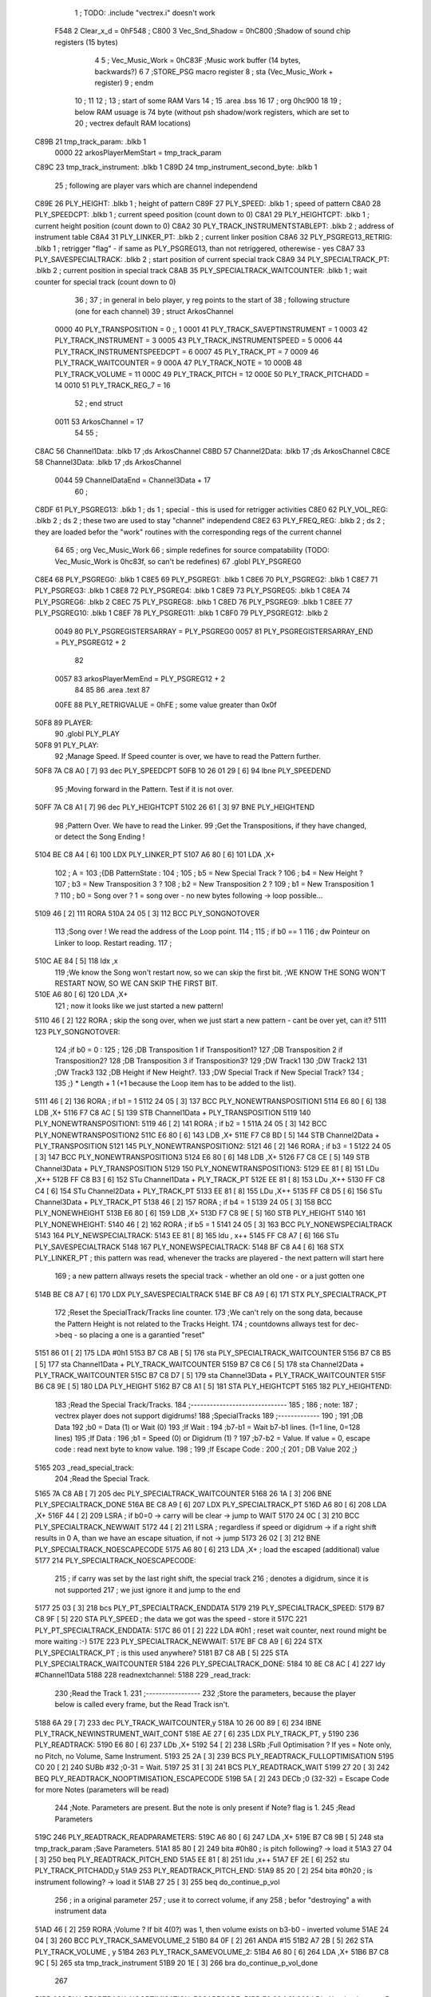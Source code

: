                               1 ; TODO: .include "vectrex.i" doesn't work
                     F548     2 Clear_x_d       =     0hF548   ;
                     C800     3 Vec_Snd_Shadow  =     0hC800   ;Shadow of sound chip registers (15 bytes)
                              4 
                              5 ; Vec_Music_Work      =      0hC83F                        ;Music work buffer (14 bytes, backwards?) 
                              6 
                              7 ;STORE_PSG           macro    register 
                              8 ;                    sta      (Vec_Music_Work + register) 
                              9 ;                    endm     
                             10 ;
                             11 
                             12 ; 
                             13 ; start of some RAM Vars
                             14 ;
                             15 	.area .bss
                             16 
                             17 ;                    org      0hc900 
                             18 
                             19 ; below RAM usuage is 74 byte (without psh shadow/work registers, which are set to
                             20 ; vectrex default RAM locations)
   C89B                      21 tmp_track_param: .blkb   1
                     0000    22 arkosPlayerMemStart  = tmp_track_param
   C89C                      23 tmp_track_instrument: .blkb   1
   C89D                      24 tmp_instrument_second_byte: .blkb   1
                             25 ; following are player vars which are channel independend
   C89E                      26 PLY_HEIGHT: .blkb   1                            ; height of pattern 
   C89F                      27 PLY_SPEED: .blkb   1                            ; speed of pattern 
   C8A0                      28 PLY_SPEEDCPT: .blkb   1                            ; current speed position (count down to 0) 
   C8A1                      29 PLY_HEIGHTCPT: .blkb   1                            ; current height position (count down to 0) 
   C8A2                      30 PLY_TRACK_INSTRUMENTSTABLEPT: .blkb   2                       ; address of instrument table 
   C8A4                      31 PLY_LINKER_PT: .blkb   2                            ; current linker position 
   C8A6                      32 PLY_PSGREG13_RETRIG: .blkb   1                            ; retrigger "flag" - if same as PLY_PSGREG13, than not retriggered, otherewise - yes 
   C8A7                      33 PLY_SAVESPECIALTRACK: .blkb   2                            ; start position of current special track 
   C8A9                      34 PLY_SPECIALTRACK_PT: .blkb   2                            ; current position in special track 
   C8AB                      35 PLY_SPECIALTRACK_WAITCOUNTER: .blkb   1                       ; wait counter for special track (count down to 0) 
                             36 ;
                             37 ; in general in belo player, y reg points to the start of
                             38 ; following structure (one for each channel)
                             39 ;                    struct   ArkosChannel 
                     0000    40                     PLY_TRANSPOSITION = 0 ;, 1 
                     0001    41                     PLY_TRACK_SAVEPTINSTRUMENT = 1
                     0003    42                     PLY_TRACK_INSTRUMENT = 3
                     0005    43                     PLY_TRACK_INSTRUMENTSPEED = 5
                     0006    44                     PLY_TRACK_INSTRUMENTSPEEDCPT = 6
                     0007    45                     PLY_TRACK_PT = 7
                     0009    46                     PLY_TRACK_WAITCOUNTER = 9
                     000A    47 					PLY_TRACK_NOTE = 10
                     000B    48                     PLY_TRACK_VOLUME = 11
                     000C    49                     PLY_TRACK_PITCH = 12
                     000E    50                     PLY_TRACK_PITCHADD = 14
                     0010    51                     PLY_TRACK_REG_7 = 16
                             52 ;                    end struct 
                     0011    53 ArkosChannel = 17
                             54 
                             55 ;
   C8AC                      56 Channel1Data:        .blkb   17 ;ds       ArkosChannel 
   C8BD                      57 Channel2Data:        .blkb   17 ;ds       ArkosChannel 
   C8CE                      58 Channel3Data:        .blkb   17 ;ds       ArkosChannel 
                     0044    59 ChannelDataEnd      = Channel3Data + 17
                             60 ;
   C8DF                      61 PLY_PSGREG13:        .blkb   1 ; ds       1                            ; special - this is used for retrigger activities 
   C8E0                      62 PLY_VOL_REG:         .blkb   2 ; ds       2                            ; these two are used to stay "channel" independend 
   C8E2                      63 PLY_FREQ_REG:        .blkb   2 ; ds       2                            ; they are loaded befor the "work" routines with the corresponding regs of the current channel 
                             64 
                             65 ;	org      Vec_Music_Work 
                             66 ; simple redefines for source compatability (TODO: Vec_Music_Work is 0hc83f, so can't be redefines)
                             67 	.globl PLY_PSGREG0
   C8E4                      68 PLY_PSGREG0:         .blkb   1
   C8E5                      69 PLY_PSGREG1:         .blkb   1
   C8E6                      70 PLY_PSGREG2:         .blkb   1
   C8E7                      71 PLY_PSGREG3:         .blkb   1
   C8E8                      72 PLY_PSGREG4:         .blkb   1
   C8E9                      73 PLY_PSGREG5:         .blkb   1
   C8EA                      74 PLY_PSGREG6:         .blkb   2
   C8EC                      75 PLY_PSGREG8:         .blkb   1
   C8ED                      76 PLY_PSGREG9:         .blkb   1
   C8EE                      77 PLY_PSGREG10:        .blkb   1
   C8EF                      78 PLY_PSGREG11:        .blkb   1
   C8F0                      79 PLY_PSGREG12:        .blkb   2
                     0049    80 PLY_PSGREGISTERSARRAY = PLY_PSGREG0
                     0057    81 PLY_PSGREGISTERSARRAY_END = PLY_PSGREG12 + 2
                             82 
                     0057    83 arkosPlayerMemEnd = PLY_PSGREG12 + 2
                             84 
                             85 
                             86 	.area .text
                             87 
                     00FE    88 PLY_RETRIGVALUE     = 0hFE                         ; some value greater than 0x0f 
   50F8                      89 PLAYER: 
                             90 	.globl PLY_PLAY
   50F8                      91 PLY_PLAY: 
                             92 ;Manage Speed. If Speed counter is over, we have to read the Pattern further.
   50F8 7A C8 A0      [ 7]   93                     dec      PLY_SPEEDCPT 
   50FB 10 26 01 29   [ 6]   94                     lbne     PLY_SPEEDEND 
                             95 ;Moving forward in the Pattern. Test if it is not over.
   50FF 7A C8 A1      [ 7]   96                     dec      PLY_HEIGHTCPT 
   5102 26 61         [ 3]   97                     BNE      PLY_HEIGHTEND 
                             98 ;Pattern Over. We have to read the Linker.
                             99 ;Get the Transpositions, if they have changed, or detect the Song Ending !
   5104 BE C8 A4      [ 6]  100                     LDX      PLY_LINKER_PT 
   5107 A6 80         [ 6]  101                     LDA      ,X+ 
                            102 ; A = 
                            103 ;{DB PatternState :
                            104 ;
                            105 ;	b5 = New Special Track ?
                            106 ;	b4 = New Height ?
                            107 ;	b3 = New Transposition 3 ?
                            108 ;	b2 = New Transposition 2 ?
                            109 ;	b1 = New Transposition 1 ?
                            110 ;	b0 = Song over ? 1 = song over - no new bytes following -> loop possible...
   5109 46            [ 2]  111                     RORA     
   510A 24 05         [ 3]  112                     BCC      PLY_SONGNOTOVER 
                            113 ;Song over ! We read the address of the Loop point.
                            114 ;
                            115 ; if b0 == 1
                            116 ; dw Pointeur on Linker to loop. Restart reading.
                            117 ;
   510C AE 84         [ 5]  118                     ldx      ,x 
                            119 ;We know the Song won't restart now, so we can skip the first bit.                                                                                      ;WE KNOW THE SONG WON'T RESTART NOW, SO WE CAN SKIP THE FIRST BIT.
   510E A6 80         [ 6]  120                     LDA      ,X+ 
                            121 ; now it looks like we just started a new pattern!
   5110 46            [ 2]  122                     RORA                                  ; skip the song over, when we just start a new pattern - cant be over yet, can it? 
   5111                     123 PLY_SONGNOTOVER: 
                            124 ;if b0 = 0 :
                            125 ;
                            126 ;DB Transposition 1 if Transposition1?
                            127 ;DB Transposition 2 if Transposition2?
                            128 ;DB Transposition 3 if Transposition3?
                            129 ;DW Track1
                            130 ;DW Track2
                            131 ;DW Track3
                            132 ;DB Height if New Height?.
                            133 ;DW Special Track if New Special Track?
                            134 ;
                            135 ;} * Length + 1		(+1 because the Loop item has to be added to the list).
   5111 46            [ 2]  136                     RORA                                  ; if b1 = 1 
   5112 24 05         [ 3]  137                     BCC      PLY_NONEWTRANSPOSITION1 
   5114 E6 80         [ 6]  138                     LDB      ,X+ 
   5116 F7 C8 AC      [ 5]  139                     STB      Channel1Data + PLY_TRANSPOSITION 
   5119                     140 PLY_NONEWTRANSPOSITION1: 
   5119 46            [ 2]  141                     RORA                                  ; if b2 = 1 
   511A 24 05         [ 3]  142                     BCC      PLY_NONEWTRANSPOSITION2 
   511C E6 80         [ 6]  143                     LDB      ,X+ 
   511E F7 C8 BD      [ 5]  144                     STB      Channel2Data + PLY_TRANSPOSITION 
   5121                     145 PLY_NONEWTRANSPOSITION2: 
   5121 46            [ 2]  146                     RORA                                  ; if b3 = 1 
   5122 24 05         [ 3]  147                     BCC      PLY_NONEWTRANSPOSITION3 
   5124 E6 80         [ 6]  148                     LDB      ,X+ 
   5126 F7 C8 CE      [ 5]  149                     STB      Channel3Data + PLY_TRANSPOSITION 
   5129                     150 PLY_NONEWTRANSPOSITION3: 
   5129 EE 81         [ 8]  151                     LDu      ,X++ 
   512B FF C8 B3      [ 6]  152                     STu      Channel1Data + PLY_TRACK_PT 
   512E EE 81         [ 8]  153                     LDu      ,X++ 
   5130 FF C8 C4      [ 6]  154                     STu      Channel2Data + PLY_TRACK_PT 
   5133 EE 81         [ 8]  155                     LDu      ,X++ 
   5135 FF C8 D5      [ 6]  156                     STu      Channel3Data + PLY_TRACK_PT 
   5138 46            [ 2]  157                     RORA                                  ; if b4 = 1 
   5139 24 05         [ 3]  158                     BCC      PLY_NONEWHEIGHT 
   513B E6 80         [ 6]  159                     LDB      ,X+ 
   513D F7 C8 9E      [ 5]  160                     STB      PLY_HEIGHT 
   5140                     161 PLY_NONEWHEIGHT: 
   5140 46            [ 2]  162                     RORA                                  ; if b5 = 1 
   5141 24 05         [ 3]  163                     BCC      PLY_NONEWSPECIALTRACK 
   5143                     164 PLY_NEWSPECIALTRACK: 
   5143 EE 81         [ 8]  165                     ldu      , x++ 
   5145 FF C8 A7      [ 6]  166                     STu      PLY_SAVESPECIALTRACK 
   5148                     167 PLY_NONEWSPECIALTRACK: 
   5148 BF C8 A4      [ 6]  168                     STX      PLY_LINKER_PT                ; this pattern was read, whenever the tracks are playered - the next pattern will start here 
                            169 ; a new pattern allways resets the special track - whether an old one - or a just gotten one
   514B BE C8 A7      [ 6]  170                     LDX      PLY_SAVESPECIALTRACK 
   514E BF C8 A9      [ 6]  171                     STX      PLY_SPECIALTRACK_PT 
                            172 ;Reset the SpecialTrack/Tracks line counter.
                            173 ;We can't rely on the song data, because the Pattern Height is not related to the Tracks Height.
                            174 ; countdowns allways test for dec->beq - so placing a one is a garantied "reset"
   5151 86 01         [ 2]  175                     LDA      #0h1 
   5153 B7 C8 AB      [ 5]  176                     sta      PLY_SPECIALTRACK_WAITCOUNTER 
   5156 B7 C8 B5      [ 5]  177                     sta      Channel1Data + PLY_TRACK_WAITCOUNTER 
   5159 B7 C8 C6      [ 5]  178                     sta      Channel2Data + PLY_TRACK_WAITCOUNTER 
   515C B7 C8 D7      [ 5]  179                     sta      Channel3Data + PLY_TRACK_WAITCOUNTER 
   515F B6 C8 9E      [ 5]  180                     LDA      PLY_HEIGHT 
   5162 B7 C8 A1      [ 5]  181                     STA      PLY_HEIGHTCPT 
   5165                     182 PLY_HEIGHTEND: 
                            183 ;Read the Special Track/Tracks.
                            184 ;------------------------------
                            185 ;
                            186 ; note:
                            187 ; vectrex player does not support digidrums!
                            188 ;SpecialTracks
                            189 ;-------------
                            190 ;
                            191 ;DB Data
                            192 ;b0 = Data (1) or Wait (0)
                            193 ;If Wait :
                            194 ;b7-b1 = Wait b7-b1 lines. (1=1 line, 0=128 lines)
                            195 ;If Data :
                            196 ;b1 = Speed (0) or Digidrum (1) ?
                            197 ;b7-b2 = Value. If value = 0, escape code : read next byte to know value.
                            198 ;
                            199 ;If Escape Code :
                            200 ;{
                            201 ; DB Value
                            202 ;}
   5165                     203 _read_special_track: 
                            204 ;Read the Special Track.
   5165 7A C8 AB      [ 7]  205                     dec      PLY_SPECIALTRACK_WAITCOUNTER 
   5168 26 1A         [ 3]  206                     BNE      PLY_SPECIALTRACK_DONE 
   516A BE C8 A9      [ 6]  207                     LDX      PLY_SPECIALTRACK_PT 
   516D A6 80         [ 6]  208                     LDA      ,X+ 
   516F 44            [ 2]  209                     LSRA                                  ; if b0=0 -> carry will be clear -> jump to WAIT 
   5170 24 0C         [ 3]  210                     BCC      PLY_SPECIALTRACK_NEWWAIT 
   5172 44            [ 2]  211                     LSRA                                  ; regardless if speed or digidrum -> if a right shift results in 0 A, than we have an escape situation, if not -> jump 
   5173 26 02         [ 3]  212                     BNE      PLY_SPECIALTRACK_NOESCAPECODE 
   5175 A6 80         [ 6]  213                     LDA      ,X+                          ; load the escaped (additional) value 
   5177                     214 PLY_SPECIALTRACK_NOESCAPECODE: 
                            215 ; if carry was set by the last right shift, the special track
                            216 ; denotes a digidrum, since it is not supported
                            217 ; we just ignore it and jump to the end
   5177 25 03         [ 3]  218                     bcs      PLY_PT_SPECIALTRACK_ENDDATA 
   5179                     219 PLY_SPECIALTRACK_SPEED: 
   5179 B7 C8 9F      [ 5]  220                     STA      PLY_SPEED                    ; the data we got was the speed - store it 
   517C                     221 PLY_PT_SPECIALTRACK_ENDDATA: 
   517C 86 01         [ 2]  222                     LDA      #0h1                          ; reset wait counter, next round might be more waiting :-) 
   517E                     223 PLY_SPECIALTRACK_NEWWAIT: 
   517E BF C8 A9      [ 6]  224                     STX      PLY_SPECIALTRACK_PT          ; is this used anywhere? 
   5181 B7 C8 AB      [ 5]  225                     STA      PLY_SPECIALTRACK_WAITCOUNTER 
   5184                     226 PLY_SPECIALTRACK_DONE: 
   5184 10 8E C8 AC   [ 4]  227                     ldy      #Channel1Data 
   5188                     228 readnextchannel: 
   5188                     229 _read_track: 
                            230 ;Read the Track 1.
                            231 ;-----------------
                            232 ;Store the parameters, because the player below is called every frame, but the Read Track isn't.
   5188 6A 29         [ 7]  233                     dec      PLY_TRACK_WAITCOUNTER,y 
   518A 10 26 00 89   [ 6]  234                     lBNE     PLY_TRACK_NEWINSTRUMENT_WAIT_CONT 
   518E AE 27         [ 6]  235                     LDX      PLY_TRACK_PT, y 
   5190                     236 PLY_READTRACK: 
   5190 E6 80         [ 6]  237                     LDb      ,X+ 
   5192 54            [ 2]  238                     LSRb                                  ;Full Optimisation ? If yes = Note only, no Pitch, no Volume, Same Instrument. 
   5193 25 2A         [ 3]  239                     BCS      PLY_READTRACK_FULLOPTIMISATION 
   5195 C0 20         [ 2]  240                     SUBb     #32                          ;0-31 = Wait. 
   5197 25 31         [ 3]  241                     BCS      PLY_READTRACK_WAIT 
   5199 27 20         [ 3]  242                     BEQ      PLY_READTRACK_NOOPTIMISATION_ESCAPECODE 
   519B 5A            [ 2]  243                     DECb                                  ;0 (32-32) = Escape Code for more Notes (parameters will be read) 
                            244 ;Note. Parameters are present. But the note is only present if Note? flag is 1.
                            245 ;Read Parameters
   519C                     246 PLY_READTRACK_READPARAMETERS: 
   519C A6 80         [ 6]  247                     LDA      ,X+ 
   519E B7 C8 9B      [ 5]  248                     sta      tmp_track_param              ;Save Parameters. 
   51A1 85 80         [ 2]  249                     bita     #0h80                         ; is pitch following? -> load it 
   51A3 27 04         [ 3]  250                     beq      PLY_READTRACK_PITCH_END 
   51A5 EE 81         [ 8]  251                     ldu      ,x++ 
   51A7 EF 2E         [ 6]  252                     stu      PLY_TRACK_PITCHADD,y 
   51A9                     253 PLY_READTRACK_PITCH_END: 
   51A9 85 20         [ 2]  254                     bita     #0h20                         ; is instrument following? -> load it 
   51AB 27 25         [ 3]  255                     beq      do_continue_p_vol 
                            256 ; in a original parameter
                            257 ; use it to correct volume, if any
                            258 ; befor "destroying" a with instrument data
   51AD 46            [ 2]  259                     RORA                                  ;Volume ? If bit 4(0?) was 1, then volume exists on b3-b0 - inverted volume 
   51AE 24 04         [ 3]  260                     BCC      PLY_TRACK_SAMEVOLUME_2 
   51B0 84 0F         [ 2]  261                     ANDA     #15
   51B2 A7 2B         [ 5]  262                     STA      PLY_TRACK_VOLUME , y 
   51B4                     263 PLY_TRACK_SAMEVOLUME_2: 
   51B4 A6 80         [ 6]  264                     LDA      ,X+ 
   51B6 B7 C8 9C      [ 5]  265                     sta      tmp_track_instrument 
   51B9 20 1E         [ 3]  266                     bra      do_continue_p_vol_done 
                            267 
   51BB                     268 PLY_READTRACK_NOOPTIMISATION_ESCAPECODE: 
   51BB E6 80         [ 6]  269                     LDb      ,X+                          ; load note to B 
   51BD 20 DD         [ 3]  270                     BRA      PLY_READTRACK_READPARAMETERS 
                            271 
                            272 ;---------  
   51BF                     273 PLY_READTRACK_FULLOPTIMISATION: 
   51BF AF 27         [ 6]  274                     STX      PLY_TRACK_PT, y 
   51C1 4F            [ 2]  275                     clra                                  ; is param now, no need to save - accessed directly in full opt 
   51C2 C0 01         [ 2]  276                     SUBb     #0h1 
   51C4 24 1C         [ 3]  277                     BCC      full_opt_note_given 
   51C6 E6 80         [ 6]  278                     LDb      ,X+ 
                            279 ;cc_out_save_note
                            280                                                           ; no pitch 
                            281                                                           ; no vol 
                            282                                                           ; but certainly note 
   51C8 20 18         [ 3]  283                     bra      full_opt_note_given 
                            284 
                            285 ;---------  
   51CA                     286 PLY_READTRACK_WAIT: 
   51CA CB 20         [ 2]  287                     ADDb     #32 
   51CC 1A 01         [ 3]  288                     ORCC     #1
   51CE AF 27         [ 6]  289                     STX      PLY_TRACK_PT, y 
   51D0 20 43         [ 3]  290                     bra      PLY_TRACK_NEWINSTRUMENT_SETWAIT 
                            291 
   51D2                     292 do_continue_p_vol: 
                            293 ; in b now note - if any
                            294 ; in a original parameter
   51D2 46            [ 2]  295                     RORA                                  ;Volume ? If bit 4(0?) was 1, then volume exists on b3-b0 - inverted volume 
   51D3 24 04         [ 3]  296                     BCC      PLY_TRACK_SAMEVOLUME_1 
   51D5 84 0F         [ 2]  297                     ANDA     #15
   51D7 A7 2B         [ 5]  298                     STA      PLY_TRACK_VOLUME , y 
   51D9                     299 PLY_TRACK_SAMEVOLUME_1: 
   51D9                     300 do_continue_p_vol_done: 
                            301 ; in b current note
                            302 ; in tmp_b_instrument the current instrument number
                            303 ; in tmp_d_param, the parameters of the last read track info
                            304 ;76543210
                            305 ;pnivvvvo
                            306 ;
                            307 ;DB Parameters
                            308 ;p = New Pitch ?
                            309 ;n = Note ?
                            310 ;i = New Instrument ? Only tested if Note? = 1.
                            311 ;v = Inverted Volume if Volume?=1. %0000 if Volume? is off.
                            312 ;o = Volume ?
                            313 ;No Wait command. Can be a Note and/or Effects.
   51D9 B6 C8 9B      [ 5]  314                     lda      tmp_track_param 
   51DC AF 27         [ 6]  315                     STX      PLY_TRACK_PT, y 
   51DE 85 40         [ 2]  316                     bita     #0h40                         ;Note ? If no Note, we don't have to test if a new Instrument is here. 
   51E0 27 31         [ 3]  317                     beq      PLY_TRACK_NONOTEGIVEN 
   51E2                     318 full_opt_note_given: 
   51E2 EB 20         [ 5]  319                     ADDb     PLY_TRANSPOSITION, y         ;Transpose Note according to the Transposition in the Linker. 
   51E4 E7 2A         [ 5]  320                     STb      PLY_TRACK_NOTE, y 
   51E6 8E 00 00      [ 3]  321                     LDX      #0h0                          ;Reset the TrackPitch. 
   51E9 AF 2C         [ 6]  322                     STX      PLY_TRACK_PITCH , y 
   51EB 85 20         [ 2]  323                     bita     #0h20                         ;New Instrument ?; 
   51ED 26 08         [ 3]  324                     bne      PLY_TRACK_NEWINSTRUMENT 
   51EF AE 21         [ 6]  325                     LDX      PLY_TRACK_SAVEPTINSTRUMENT, y ;Same Instrument. We recover its address to restart it. 
   51F1 A6 25         [ 5]  326                     LDA      PLY_TRACK_INSTRUMENTSPEED, y ;Reset the Instrument Speed Counter. Never seemed useful... 
   51F3 A7 26         [ 5]  327                     STA      PLY_TRACK_INSTRUMENTSPEEDCPT , y 
   51F5 20 13         [ 3]  328                     BRA      PLY_TRACK_INSTRUMENTRESETPT 
                            329 
   51F7                     330 PLY_TRACK_NEWINSTRUMENT:                                   ;New  Instrument. We have to get its new address, and Speed. 
   51F7 4F            [ 2]  331                     clra     
   51F8 F6 C8 9C      [ 5]  332                     ldb      tmp_track_instrument 
   51FB 58            [ 2]  333                     LSLB     
   51FC 49            [ 2]  334                     ROLA     
   51FD BE C8 A2      [ 6]  335                     LDX      PLY_TRACK_INSTRUMENTSTABLEPT 
   5200 AE 8B         [ 9]  336                     ldx      d,x 
   5202 A6 80         [ 6]  337                     lda      ,x+ 
   5204 A7 25         [ 5]  338                     STA      PLY_TRACK_INSTRUMENTSPEED , y 
   5206 A7 26         [ 5]  339                     STA      PLY_TRACK_INSTRUMENTSPEEDCPT , y 
   5208 AF 21         [ 6]  340                     STX      PLY_TRACK_SAVEPTINSTRUMENT, y ;When using the Instrument again, no need to give the Speed, it is skipped. ;WHEN USING THE INSTRUMENT AGAIN, NO NEED TO GIVE THE SPEED, IT IS SKIPPED. 
   520A                     341 PLY_TRACK_INSTRUMENTRESETPT: 
   520A A6 80         [ 6]  342                     LDA      ,X+ 
   520C 27 03         [ 3]  343                     BEQ      noIntrumentRetrigger 
   520E B7 C8 A6      [ 5]  344                     STA      PLY_PSGREG13_RETRIG 
   5211                     345 noIntrumentRetrigger: 
   5211 AF 23         [ 6]  346                     STX      PLY_TRACK_INSTRUMENT, y 
   5213                     347 PLY_TRACK_NONOTEGIVEN: 
   5213 C6 01         [ 2]  348                     LDb      #0h1             
   5215                     349 PLY_TRACK_NEWINSTRUMENT_SETWAIT: 
   5215 E7 29         [ 5]  350                     STb      PLY_TRACK_WAITCOUNTER , y   
   5217                     351 PLY_TRACK_NEWINSTRUMENT_WAIT_CONT: 
   5217 31 A8 11      [ 5]  352                     leay     ArkosChannel, y 
   521A 10 8C C8 DF   [ 5]  353                     cmpy     #ChannelDataEnd 
   521E 10 26 FF 66   [ 6]  354                     lbne     readnextchannel 
   5222 B6 C8 9F      [ 5]  355                     LDA      PLY_SPEED 
   5225 B7 C8 A0      [ 5]  356                     STA      PLY_SPEEDCPT 
                            357 
                            358 
                            359 
                            360 
   5228                     361 PLY_SPEEDEND: 
   5228 CC C8 E8      [ 3]  362                     LDD      #PLY_PSGREGISTERSARRAY + 4 
   522B FD C8 E2      [ 6]  363                     std      PLY_FREQ_REG 
   522E CC C8 EE      [ 3]  364                     ldd      #PLY_PSGREGISTERSARRAY + 10 
   5231 FD C8 E0      [ 6]  365                     std      PLY_VOL_REG 
   5234 10 8E C8 CE   [ 4]  366                     LDY      #Channel3Data 
   5238                     367 playnextchannel: 
   5238                     368 _play_sound_track:
                            369 ;Play the Sound on Track 
                            370 ;-------------------------
                            371 ;Plays the sound on each frame, but only save the forwarded Instrument pointer when Instrument Speed is reached.
                            372 ;This is needed because TrackPitch is involved in the Software Frequency/Hardware Frequency calculation, and is calculated every frame.
   5238 EC 2C         [ 6]  373                     LDD      PLY_TRACK_PITCH, y 
   523A E3 2E         [ 7]  374                     ADDD     PLY_TRACK_PITCHADD , y 
   523C ED 2C         [ 6]  375                     STD      PLY_TRACK_PITCH , y 
                            376 ; arithmetic shift right D (halfing and preserving sign)
                            377 ; slow down pitch by quartering the current pitch
                            378 ; (after the add)
   523E 47            [ 2]  379                     ASRA     
   523F 56            [ 2]  380                     RORB     
   5240 47            [ 2]  381                     ASRA     
   5241 56            [ 2]  382                     RORB     
   5242 1F 03         [ 6]  383                     TFR      D,U                          ; U = (PLY_TRACK_PITCH/4) 
   5244 AE 23         [ 6]  384                     LDX      PLY_TRACK_INSTRUMENT, y 
                            385 ;;;;;;;;;;;;;;;;;;;;;;;;;;;;;;;;;;;;;;;;;;;;;;;
                            386 ; PLAY SOUND
                            387 ;;;;;;;;;;;;;;;;;;;;;;;;;;;;;;;;;;;;;;;;;;;;;;;
                            388 ;Plays a sound stream.
                            389 ;X Pointer to Instrument Data
                            390 ;Y Pointer to track data
                            391 ; U current track pitch
                            392 ;RET=
                            393 ;X =New Instrument pointer.
                            394 ; data in track record is set
   5246                     395 PLY_PLAYSOUND: 
                            396 ;instrument 
                            397 ;DB FirstByte
                            398 ;if b0=0, NON-HARD sound. If b0=1, HARD Sound.
   5246 E6 80         [ 6]  399                     LDB      ,X+ 
   5248 56            [ 2]  400                     RORB     
   5249 25 65         [ 3]  401                     BCS      PLY_PS_HARD 
                            402 ;************       
                            403 ;SOFTWARE SOUND, b0 = 0       
                            404 ;************    
                            405 ;76543210
                            406 ;pavvvvn0
                            407 ;
                            408 ;p = Pitch?
                            409 ;a = Arpeggio?
                            410 ;v = Volume
                            411 ;n = Second Byte needed? Needed when Noise, or Manual frequency, or noise with no sound.
   524B 56            [ 2]  412                     RORB                                  ; is b1 (n) set 
   524C 25 2B         [ 3]  413                     BCS      PLY_PS_S_SECONDBYTENEEDED    ; if yes jump to read second byte 
   524E 1F 98         [ 6]  414                     TFR      B,A                          ; for volume check copy the first byte to a 
   5250 84 0F         [ 2]  415                     ANDA     #15
   5252 26 0C         [ 3]  416                     BNE      PLY_PS_S_SOUNDON             ; if is 0 than no sound at all 
                            417                                                           ;Null Volume. It means no Sound. We stop the Sound, the Noise, and it's over. 
   5254 A7 9F C8 E0   [ 9]  418                     STA      [PLY_VOL_REG]                ;We have to make the volume to 0, because if a bass Hard was activated before, we have to stop it. 
   5258 86 09         [ 2]  419                     lda      #9                           ; these are the register mask bits for this sound (or this no sound) 
   525A A7 A8 10      [ 5]  420                     sta      PLY_TRACK_REG_7,y 
   525D 7E 53 C0      [ 4]  421                     jmp      out_sound 
                            422 
                            423 ; A = volume
   5260                     424 PLY_PS_S_SOUNDON: 
                            425 ; Volume is here, no Second Byte needed. It means we have a simple Software sound (Sound = On, Noise = Off)
                            426 ; We have to test Arpeggio and Pitch, however.
   5260 A0 2B         [ 5]  427                     SUBA     PLY_TRACK_VOLUME,y           ; tmp_volumeN ;Code Volume. volume of instrument minus inverted volume 
   5262 24 01         [ 3]  428                     BCC      vol_not_null_1 
   5264 4F            [ 2]  429                     CLRA     
   5265                     430 vol_not_null_1: 
   5265 A7 9F C8 E0   [ 9]  431                     STA      [PLY_VOL_REG] 
   5269 86 08         [ 2]  432                     LDA      #8
   526B A7 A8 10      [ 5]  433                     sta      PLY_TRACK_REG_7,y 
   526E 56            [ 2]  434                     RORB                                  ;Needed for the subroutine to get the good flags. 
   526F 17 01 A3      [ 9]  435                     LBSR     PLY_PS_CALCULATEFREQUENCY 
                            436 ; in u frequency + pitch, in little endian order, ready to be written to psg
   5272 EF 9F C8 E2   [10]  437                     stu      [PLY_FREQ_REG] 
   5276 7E 53 C0      [ 4]  438                     jmp      out_sound 
                            439 
   5279                     440 PLY_PS_S_SECONDBYTENEEDED: 
   5279 86 08         [ 2]  441                     LDA      #8
   527B A7 A8 10      [ 5]  442                     sta      PLY_TRACK_REG_7,y 
                            443 ; A second byte of instrument data
   527E A6 80         [ 6]  444                     LDA      ,X+ 
   5280 84 0F         [ 2]  445                     ANDA     #15
   5282 27 06         [ 3]  446                     BEQ      PLY_PS_S_SBN_NONOISE 
   5284 B7 C8 EA      [ 5]  447                     STA      PLY_PSGREG6 
   5287 6F A8 10      [ 7]  448                     clr      PLY_TRACK_REG_7,y 
   528A                     449 PLY_PS_S_SBN_NONOISE: 
   528A 1F 98         [ 6]  450                     TFR      B,A 
   528C 84 0F         [ 2]  451                     ANDA     #15
   528E A0 2B         [ 5]  452                     SUBA     PLY_TRACK_VOLUME,y 
                            453                                                           ;CODE VOLUME. 
   5290 24 01         [ 3]  454                     BCC      no_vol_underflow_1 
   5292 4F            [ 2]  455                     CLRA     
   5293                     456 no_vol_underflow_1: 
   5293 A7 9F C8 E0   [ 9]  457                     STA      [PLY_VOL_REG] 
   5297 A6 1F         [ 5]  458                     lda      -1,x 
   5299 85 20         [ 2]  459                     bita     #32
   529B 26 06         [ 3]  460                     BNE      PLY_PS_S_SBN_SOUND 
   529D 6C A8 10      [ 7]  461                     inc      PLY_TRACK_REG_7,y 
   52A0 7E 53 C0      [ 4]  462                     jmp      out_sound 
                            463 
   52A3                     464 PLY_PS_S_SBN_SOUND: 
   52A3 56            [ 2]  465                     RORB                                  ;Needed for the subroutine to get the good flags. 
   52A4 85 40         [ 2]  466                     bita     #64
   52A6 17 01 61      [ 9]  467                     LBSR     PLY_PS_CALCULATEFREQUENCY_TESTMANUALFREQUENCY 
   52A9 EF 9F C8 E2   [10]  468                     stu      [PLY_FREQ_REG]               ; set frequency - u gotton from above jsr 
   52AD 7E 53 C0      [ 4]  469                     jmp      out_sound 
                            470 
                            471 ; u current track pitch
                            472 ; X is pointer to instrument
                            473 ; B = first byte of instrument + one ror
                            474 ;**********          
                            475 ;HARD SOUND          
                            476 ;**********          
   52B0                     477 PLY_PS_HARD: 
                            478                                                           ;We don't set the Volume to 16 now because we may have reached the end of the sound ! 
   52B0 56            [ 2]  479                     RORB                                  ;Test Retrig here, it is common to every Hard sounds. 
   52B1 24 0D         [ 3]  480                     BCC      PLY_PS_HARD_NORETRIG 
                            481 ;Retrig only if it is the first step in this line of Instrument !
   52B3 B6 C8 B1      [ 5]  482                     LDA      Channel1Data + PLY_TRACK_INSTRUMENTSPEED ; forced first channel pointer 
   52B6 B1 C8 B2      [ 5]  483                     CMPA     Channel1Data + PLY_TRACK_INSTRUMENTSPEEDCPT ; forced first channel pointer 
   52B9 26 05         [ 3]  484                     BNE      PLY_PS_HARD_NORETRIG 
   52BB 86 FE         [ 2]  485                     lda      #PLY_RETRIGVALUE 
   52BD B7 C8 A6      [ 5]  486                     STA      PLY_PSGREG13_RETRIG 
   52C0                     487 PLY_PS_HARD_NORETRIG: 
                            488                                                           ; Test bit 1 of B Use BITB 
   52C0 C5 02         [ 2]  489                     bitb     #2                          ;WE DON'T SHIFT THE BITS, SO THAT WE CAN USE THE SAME CODE (FREQUENCY CALCULATION) SEVERAL TIMES. 
   52C2 10 26 00 A2   [ 6]  490                     LBNE     PLY_PS_HARD_LOOPORINDEPENDENT 
   52C6 86 10         [ 2]  491                     lda      #0h10 
   52C8 A7 9F C8 E0   [ 9]  492                     STA      [PLY_VOL_REG] 
   52CC 86 08         [ 2]  493                     lda      #8
   52CE A7 A8 10      [ 5]  494                     sta      PLY_TRACK_REG_7,y 
   52D1 A6 80         [ 6]  495                     lda      ,x+ 
                            496 ;Second Byte :
                            497 ;76543210
                            498 ;nssscccc;
                            499 ;
                            500 ;n = Noise ?
                            501 ;s = Inverted Shift (7 - Editor Shift)
                            502 ;c = Hardware Enveloppe
   52D3 B7 C8 9D      [ 5]  503                     sta      tmp_instrument_second_byte   ;Get the Hardware Envelope waveform. 
   52D6 84 0F         [ 2]  504                     ANDA     #15
   52D8 B7 C8 DF      [ 5]  505                     STA      PLY_PSGREG13 
                            506                                                           ; Test bit 0 of B Use BITA or BITB 
   52DB C5 01         [ 2]  507                     bitb     #1
   52DD 27 4F         [ 3]  508                     BEQ      PLY_PS_HARDWAREDEPENDENT 
                            509 ;upon entry in  
                            510 ; x instrumentpointer after second byte of current data
                            511 ; a = second byte (also in tmp_instrument_second_byte)
                            512 ; b = first byte ror *2
                            513 ; y = pointer to current frequency register of channel 
                            514 ; u = current track pitch
                            515 ;************        
                            516 ;SOFTWARE DEP        
                            517 ;************        
                            518                                                           ;MANUAL FREQUENCY ? -2 BECAUSE THE BYTE HAS BEEN SHIFTED PREVIOUSLY. 
   52DF C5 04         [ 2]  519                     bitb     #4
   52E1 BD 54 0A      [ 8]  520                     JSR      PLY_PS_CALCULATEFREQUENCY_TESTMANUALFREQUENCY 
                            521                                                           ; in u current frequency in little endian format, ready to be written to PSG 
   52E4 EF 9F C8 E2   [10]  522                     stu      [PLY_FREQ_REG] 
                            523                                                           ; check for HW pitch and remember 
   52E8 C5 20         [ 2]  524                     BITB     #32
   52EA 34 01         [ 6]  525                     pshs     cc 
   52EC F6 C8 9D      [ 5]  526                     LDb      tmp_instrument_second_byte   ;0 reload second byte of current instrument data 
                            527 ; encoded in bit 4 - 6 shift 3 times -> *2
                            528 ; shift is stored in inverse, 7 - shift
   52EF 54            [ 2]  529                     LSRb     
   52F0 54            [ 2]  530                     LSRb     
   52F1 54            [ 2]  531                     LSRb     
   52F2 C4 0E         [ 2]  532                     ANDb     #14                         ; blend out all other data 
   52F4 4F            [ 2]  533                     clra     
   52F5 C3 52 FE      [ 4]  534                     addd     #PLY_PS_SD_SHIFT_ADREESS 
   52F8 1E 30         [ 8]  535                     exg      u,d                          ; shifts only possible with u->D 
   52FA 1E 89         [ 8]  536                     exg      a,b                          ; to big endian 
   52FC 6E C4         [ 3]  537                     jmp      ,u 
                            538 
   52FE                     539 PLY_PS_SD_SHIFT_ADREESS: 
   52FE 44            [ 2]  540                     LSRA     
   52FF 56            [ 2]  541                     RORB     
   5300 44            [ 2]  542                     LSRA     
   5301 56            [ 2]  543                     RORB     
   5302 44            [ 2]  544                     LSRA     
   5303 56            [ 2]  545                     RORB     
   5304 44            [ 2]  546                     LSRA     
   5305 56            [ 2]  547                     RORB     
   5306 44            [ 2]  548                     LSRA     
   5307 56            [ 2]  549                     RORB     
   5308 44            [ 2]  550                     LSRA     
   5309 56            [ 2]  551                     RORB     
   530A 44            [ 2]  552                     LSRA     
   530B 56            [ 2]  553                     RORB     
   530C 24 03         [ 3]  554                     BCC      no_shift_carry_sd 
   530E C3 00 01      [ 4]  555                     addd     #1 
   5311                     556 no_shift_carry_sd: 
                            557 ; in d now frequency software, shifted X times, in big endian order
                            558 ;Hardware Pitch ?
   5311 35 01         [ 6]  559                     puls     cc 
   5313 27 02         [ 3]  560                     BEQ      PLY_PS_SD_NOHARDWAREPITCH 
                            561 ;Get Pitch and add it to the just calculated Hardware Frequency.
   5315 E3 81         [ 9]  562                     addd     ,x++ 
   5317                     563 PLY_PS_SD_NOHARDWAREPITCH: 
   5317 1E 89         [ 8]  564                     exg      a,b                          ; correct endianness of calculated frequency to little endian for PSG poke 
   5319 FD C8 EF      [ 6]  565                     STD      PLY_PSGREG11 
   531C                     566 PLY_PS_SD_NOISE: 
   531C B6 C8 9D      [ 5]  567                     lda      tmp_instrument_second_byte   ; second byte of instrument reloaded 
   531F 85 80         [ 2]  568                     BITA     #128                         ; any noise? 
   5321 27 08         [ 3]  569                     BEQ      ret_nla_here 
   5323 A6 80         [ 6]  570                     LDA      ,X+ 
   5325 B7 C8 EA      [ 5]  571                     STA      PLY_PSGREG6 
   5328 6F A8 10      [ 7]  572                     clr      PLY_TRACK_REG_7,y 
   532B                     573 ret_nla_here: 
                            574 ; NOTE:
                            575 ; y is not set to point to psg registers anymore - 
                            576 ; but at this point is not needed anymore
                            577 ;        RTS    
   532B 7E 53 C0      [ 4]  578                     jmp      out_sound 
                            579 
                            580 ;upon entry in  
                            581 ; x instrumentpointer after second byte of current data
                            582 ; a = second byte (also in tmp_instrument_second_byte)
                            583 ; b = first byte ror *2
                            584 ; y = pointer to current frequency register of channel 
                            585 ; u = current track pitch
                            586 ;************       
                            587 ;HARDWARE DEP       
                            588 ;************       
   532E                     589 PLY_PS_HARDWAREDEPENDENT: 
                            590                                                           ;MANUAL HARDWARE FREQUENCY ? -2 BECAUSE THE BYTE HAS BEEN SHIFTED PREVIOUSLY. 
   532E C5 04         [ 2]  591                     bitb     #4
   5330 BD 54 0A      [ 8]  592                     jsr      PLY_PS_CALCULATEFREQUENCY_TESTMANUALFREQUENCY 
                            593                                                           ; in u current frequency in little endian format, ready to be written to PSG 
   5333 FF C8 EF      [ 6]  594                     STU      PLY_PSGREG11                 ;CODE HARDWARE FREQUENCY. 
                            595 ; test for softwarepitch and remember result (we lose b below, an save a reload - save? puls push???)
   5336 C5 20         [ 2]  596                     BITB     #32
   5338 34 01         [ 6]  597                     pshs     cc 
   533A F6 C8 9D      [ 5]  598                     ldb      tmp_instrument_second_byte   ;0 reload second byte of current instrument data 
                            599 ;Second Byte :
                            600 ;76543210
                            601 ;nssscccc
                            602 ;
                            603 ;n = Noise ?
                            604 ;s = Inverted Shift (7 - Editor Shift)
                            605 ;c = Hardware Enveloppe
                            606 ; encoded in bit 4 - 6 shift 3 times -> *2
                            607 ; shift is stored in inverse, 7 - shift
   533D 54            [ 2]  608                     LSRb     
   533E 54            [ 2]  609                     LSRb     
   533F 54            [ 2]  610                     LSRb     
   5340 C4 0E         [ 2]  611                     ANDb     #14
   5342 4F            [ 2]  612                     clra     
   5343 C3 53 4C      [ 4]  613                     addd     #PLY_PS_HD_SHIFT_ADREESS 
   5346 1E 30         [ 8]  614                     exg      u,d                          ; shifts only possible with u->D 
   5348 1E 89         [ 8]  615                     exg      a,b                          ; to big endian 
   534A 6E C4         [ 3]  616                     jmp      ,u 
                            617 
   534C                     618 PLY_PS_HD_SHIFT_ADREESS: 
   534C 58            [ 2]  619                     ASLB     
   534D 49            [ 2]  620                     ROLA     
   534E 58            [ 2]  621                     ASLB     
   534F 49            [ 2]  622                     ROLA     
   5350 58            [ 2]  623                     ASLB     
   5351 49            [ 2]  624                     ROLA     
   5352 58            [ 2]  625                     ASLB     
   5353 49            [ 2]  626                     ROLA     
   5354 58            [ 2]  627                     ASLB     
   5355 49            [ 2]  628                     ROLA     
   5356 58            [ 2]  629                     ASLB     
   5357 49            [ 2]  630                     ROLA     
   5358 58            [ 2]  631                     ASLB     
   5359 49            [ 2]  632                     ROLA     
                            633 ; in d the shifted frequency in big endian format
                            634 ; software pitch configured?
   535A 35 01         [ 6]  635                     puls     cc 
   535C 27 02         [ 3]  636                     BEQ      PLY_PS_HD_NOSOFTWAREPITCH 
                            637 ;Get Pitch and add it to the just calculated Hardware Frequency.
   535E E3 81         [ 9]  638                     addd     ,x++ 
   5360                     639 PLY_PS_HD_NOSOFTWAREPITCH: 
   5360 1E 89         [ 8]  640                     exg      a,b                          ; correct endianness of calculated frequency to little endian for PSG poke 
   5362 ED 9F C8 E2   [10]  641                     std      [PLY_FREQ_REG] 
   5366 20 B4         [ 3]  642                     bra      PLY_PS_SD_NOISE 
                            643 
   5368                     644 PLY_PS_HARD_LOOPORINDEPENDENT: 
                            645                                                           ;Test bit 0 of B Use BITA or BITB 
   5368 C5 01         [ 2]  646                     BITB     #1
   536A 27 05         [ 3]  647                     BEQ      PLY_PS_INDEPENDENT 
   536C AE 84         [ 5]  648                     ldx      ,x 
   536E 7E 52 46      [ 4]  649                     jmp      PLY_PLAYSOUND 
                            650 
                            651 ; u current track pitch
                            652 ; X is pointer to instrument
                            653 ; B = first byte of instrument + 2 ror
                            654 ;***********        
                            655 ;INDEPENDENT        
                            656 ;***********        
                            657 ; in b shifted twice:
                            658 ;------------------
                            659 ;76543210
                            660 ;spam10r1
                            661 ;
                            662 ;After shifting (done twice):
                            663 ;76543210
                            664 ;--spam10		(spam, ahah).
                            665 ;
                            666 ;
                            667 ;s = Sound ? If Sound? = 0, no need to take care of Software Manual Frequency, Pitch and Arpeggio.
                            668 ;m = Manual Frequency? (if 1, Arpeggio and Pitch not read). Manual Frequency can only be present if Sound? = 1.
                            669 ;a = Arpeggio?
                            670 ;p = Pitch?
                            671 ;r = Retrig?
   5371                     672 PLY_PS_INDEPENDENT: 
   5371 86 10         [ 2]  673                     lda      #0h10 
   5373 A7 9F C8 E0   [ 9]  674                     STA      [PLY_VOL_REG] 
                            675 ;        Test bit 7-2 of B  
   5377 C5 20         [ 2]  676                     BITB     #32
   5379 26 07         [ 3]  677                     BNE      PLY_PS_I_SOUNDON 
   537B 86 09         [ 2]  678                     lda      #9
   537D A7 A8 10      [ 5]  679                     sta      PLY_TRACK_REG_7,y 
   5380 20 15         [ 3]  680                     BRA      PLY_PS_I_SKIPSOFTWAREFREQUENCYCALCULATION 
                            681 
   5382                     682 PLY_PS_I_SOUNDON: 
   5382 86 08         [ 2]  683                     lda      #8
   5384 A7 A8 10      [ 5]  684                     sta      PLY_TRACK_REG_7,y 
                            685 ; hardare calculation expects one frequency calculation already being done -> u than is little endian!
   5387 1E 03         [ 8]  686                     exg      d,u 
   5389 1E 89         [ 8]  687                     exg      a,b 
   538B 1E 03         [ 8]  688                     exg      d,u 
   538D A6 2A         [ 5]  689                     LDA      PLY_TRACK_NOTE,y 
                            690 ;        Test bit 4-2 of B Use BITA or BITB   
   538F C5 04         [ 2]  691                     BITB     #4
   5391 8D 77         [ 7]  692                     bsr      PLY_PS_CALCULATEFREQUENCY_TESTMANUALFREQUENCY 
                            693                                                           ; in u current frequency in little endian format, ready to be written to PSG 
   5393 EF 9F C8 E2   [10]  694                     stu      [PLY_FREQ_REG]               ; write software note with its frequency to PSG 
   5397                     695 PLY_PS_I_SKIPSOFTWAREFREQUENCYCALCULATION: 
                            696 ; load second byte of independend instrument data
                            697 ; B after load = :
                            698 ;76543210
                            699 ;npamcccc
                            700 ;
                            701 ;n = Noise ?
                            702 ;p = Hardware Pitch?
                            703 ;a = Hardware Arpeggio?
                            704 ;m = Manual Hardware Frequency? (if 1, Arpeggio and Pitch not read).
                            705 ;c = Hardware Enveloppe
   5397 E6 80         [ 6]  706                     LDB      ,X+ 
   5399 1F 98         [ 6]  707                     TFR      B,A 
   539B 84 0F         [ 2]  708                     ANDA     #15
   539D B7 C8 DF      [ 5]  709                     STA      PLY_PSGREG13 
   53A0 56            [ 2]  710                     RORB     
   53A1 56            [ 2]  711                     RORB     
   53A2 1E 03         [ 8]  712                     exg      d,u 
   53A4 1E 89         [ 8]  713                     exg      a,b 
   53A6 1E 03         [ 8]  714                     exg      d,u 
                            715                                                           ;MANUAL HARDWARE FREQUENCY ? -2 BECAUSE THE BYTE HAS BEEN SHIFTED PREVIOUSLY. 
   53A8 C5 04         [ 2]  716                     BITB     #4
   53AA 8D 5E         [ 7]  717                     bsr      PLY_PS_CALCULATEFREQUENCY_TESTMANUALFREQUENCY 
                            718                                                           ; b stays the same during frequency test 
                            719                                                           ; in u current frequency in little endian format, ready to be written to PSG 
   53AC FF C8 EF      [ 6]  720                     STu      PLY_PSGREG11                 ;CODE HARDWARE FREQUENCY. 
   53AF C5 20         [ 2]  721                     BITB     #32
   53B1 27 0D         [ 3]  722                     BEQ      outahere_1 
   53B3 A6 80         [ 6]  723                     LDA      ,X+ 
   53B5 B7 C8 EA      [ 5]  724                     STA      PLY_PSGREG6 
   53B8 A6 A8 10      [ 5]  725                     lda      PLY_TRACK_REG_7,y 
   53BB 84 F7         [ 2]  726                     anda     #247 ; %11110111 
   53BD A7 A8 10      [ 5]  727                     sta      PLY_TRACK_REG_7,y 
   53C0                     728 outahere_1: 
   53C0                     729 out_sound: 
                            730 ;;;;;;;;;;;;;;;;;;;;;;;;;;;;;;;;;;;;;;;;;;;;;;;
   53C0 6A 26         [ 7]  731                     dec      PLY_TRACK_INSTRUMENTSPEEDCPT , y 
   53C2 26 06         [ 3]  732                     BNE      PLY_TRACK_PLAYNOFORWARD 
   53C4 AF 23         [ 6]  733                     STX      PLY_TRACK_INSTRUMENT , y 
   53C6 A6 25         [ 5]  734                     LDA      PLY_TRACK_INSTRUMENTSPEED , y 
   53C8 A7 26         [ 5]  735                     STA      PLY_TRACK_INSTRUMENTSPEEDCPT , y 
   53CA                     736 PLY_TRACK_PLAYNOFORWARD: 
   53CA 31 A8 EF      [ 5]  737                     leay     -ArkosChannel, y 
   53CD 10 8C C8 9B   [ 5]  738                     cmpy     #Channel1Data-ArkosChannel 
   53D1 27 15         [ 3]  739                     beq      doneplaying 
   53D3 FC C8 E2      [ 6]  740                     ldd      PLY_FREQ_REG 
   53D6 83 00 02      [ 4]  741                     subd     #2 
   53D9 FD C8 E2      [ 6]  742                     std      PLY_FREQ_REG 
   53DC FC C8 E0      [ 6]  743                     ldd      PLY_VOL_REG 
   53DF 83 00 01      [ 4]  744                     subd     #1 
   53E2 FD C8 E0      [ 6]  745                     std      PLY_VOL_REG 
   53E5 7E 52 38      [ 4]  746                     jmp      playnextchannel 
                            747 
   53E8                     748 doneplaying: 
   53E8 B6 C8 DE      [ 5]  749                     lda      PLY_TRACK_REG_7 +Channel3Data 
   53EB 48            [ 2]  750                     ASLA     
   53EC BA C8 CD      [ 5]  751                     ORA      PLY_TRACK_REG_7 +Channel2Data 
   53EF 49            [ 2]  752                     ROLA     
   53F0 BA C8 BC      [ 5]  753                     ORA      PLY_TRACK_REG_7 +Channel1Data 
                            754 ;SEND THE REGISTERS TO PSG.
   53F3                     755 PLY_SENDREGISTERS: 
                            756 ;A=REGISTER 7       
   53F3 B7 C8 EB      [ 5]  757 					sta      PLY_PSGREG0 + 7
   53F6 B6 C8 DF      [ 5]  758                     lda      PLY_PSGREG13 
   53F9 B1 C8 A6      [ 5]  759                     CMPA     PLY_PSGREG13_RETRIG          ;IF ISRETRIG?, FORCE THE R13 TO BE TRIGGERED. 
   53FC 27 0B         [ 3]  760                     BEQ      backFromPlayer 
   53FE B7 C8 A6      [ 5]  761                     STA      PLY_PSGREG13_RETRIG 
   5401 B7 C8 F1      [ 5]  762 					sta      PLY_PSGREG0 + 13
                            763 ; destroy shadow - otherwise 13 on same is not retriggered
   5404 86 FF         [ 2]  764                     lda      #0hff 
   5406 B7 C8 0D      [ 5]  765                     sta      Vec_Snd_Shadow+13 
   5409                     766 backFromPlayer: 
   5409 39            [ 5]  767                     RTS      
                            768 
                            769 ;Subroutine that =
                            770 ;If Manual Frequency? (Flag Z off), read frequency (Word) and adds the TrackPitch.
                            771 ;Else, Auto Frequency.
                            772 ;	if Arpeggio? = 1 (bit 3 from B), read it (Byte).
                            773 ;	if Pitch? = 1 (bit 4 from B), read it (Word).
                            774 ;	Calculate the frequency according to the Note + Arpeggio + TrackPitch.
                            775 ; U track pitch
                            776 ; X pointer to instrument data
                            777 ;
                            778 ;RET=
                            779 ;X = Instrument pointer.
                            780 ;u current frequency in little endian order, ready to be written to psg
                            781 ; y,b stays same
   540A                     782 PLY_PS_CALCULATEFREQUENCY_TESTMANUALFREQUENCY: 
   540A 27 09         [ 3]  783                     BEQ      PLY_PS_CALCULATEFREQUENCY 
                            784 ;Manual Frequency. We read it, no need to read Pitch and Arpeggio.
                            785 ;However, we add TrackPitch to the read Frequency, and that's all.
   540C 1E 30         [ 8]  786                     exg      u,d 
   540E E3 81         [ 9]  787                     addd     ,X++ 
   5410 1E 89         [ 8]  788                     exg      a,b                          ; switching endian anyway because PSG regs are sortof little endian 
   5412 1E 30         [ 8]  789                     exg      u,d 
   5414 39            [ 5]  790                     RTS      
                            791 
                            792 ; in tmp_de all pitches together
                            793 ; pitch is a frequency modifier
                            794 ; arepgio is also a frequency modifier but indirect thru a note change
                            795 ;X Pointer to Instrument Data
                            796 ;U current track pitch
                            797 ;B = first byte of instrument data (ROR *3) (when from SOFTWARE SOUND)
                            798 ;Note (tmp_noteVolumne)
                            799 ;Inverted Volume (tmp_noteVolumne)
                            800 ;RET=
                            801 ;X = Instrument pointer.
                            802 ;u current frequency in little endian order, ready to be written to psg
                            803 ; y,b stays same
   5415                     804 PLY_PS_CALCULATEFREQUENCY: 
                            805 ; test for arpegio for later use
   5415 C5 08         [ 2]  806                     bitb     #8 
   5417 34 05         [ 7]  807                     pshs     cc, b 
                            808 ; Pitch ?
                            809 ; Test bit 5-1 of B Use BITA or BITB  
   5419 C5 10         [ 2]  810                     bitb     #16
   541B 27 04         [ 3]  811                     BEQ      PLY_PS_S_SOUNDON_NOPITCH 
   541D EC 81         [ 8]  812                     LDD      ,X++ 
   541F 33 CB         [ 8]  813                     leau     d,u 
   5421                     814 PLY_PS_S_SOUNDON_NOPITCH: 
                            815 ;Arpeggio ?
   5421 E6 2A         [ 5]  816                     LDb      PLY_TRACK_NOTE,y 
   5423 35 01         [ 6]  817                     puls     cc                           ; reuse arpegio test from above 
   5425 27 08         [ 3]  818                     BEQ      PLY_PS_S_SOUNDON_ARPEGGIOEND 
   5427 EB 80         [ 6]  819                     ADDb     ,X+                          ;ADD ARPEGGIO TO NOTE. 
   5429 C1 90         [ 2]  820                     CMPb     #144                         ; was max note reached? 
   542B 25 02         [ 3]  821                     BCS      no_max_appegio 
   542D C6 8F         [ 2]  822                     LDb      #143                         ; if so set max note 
   542F                     823 no_max_appegio:
   542F                     824 PLY_PS_S_SOUNDON_ARPEGGIOEND: 
   542F 4F            [ 2]  825                     clra     
                            826                                                           ; in d now the note inclusive the arpegio 
                            827                     
   5430 58            [ 2]  828                     LSLB                                  ; for pointer in table double it 
   5431 49            [ 2]  829                     ROLA     
   5432 C3 54 40      [ 4]  830                     addd     #PLY_FREQUENCYTABLE 
   5435 1E 30         [ 8]  831                     exg      u,d 
   5437 E3 C4         [ 6]  832                     addd     ,u 
   5439 1E 89         [ 8]  833                     exg      a,b                          ; switching en dian anyway because PSG regs are sortof little endian 
   543B 1F 03         [ 6]  834                     tfr      d,u 
   543D 35 84         [ 7]  835                     puls     b, pc 
   543F 39            [ 5]  836                     RTS      
                            837 
   5440                     838 PLY_FREQUENCYTABLE: 
                            839 ; Vectrex
                            840 ; generated by using a PSG divider 16 and 1500000 Hz
   5440 0F FF 0F FF 0F FF   841                     .dw       4095 ,4095 ,4095,4095,4095,4095,4054,3827,3612,3409,3218 ,3037 
        0F FF 0F FF 0F FF
        0F D6 0E F3 0E 1C
        0D 51 0C 92 0B DD
   5458 0B 33 0A 92 09 FA   842                     .dw       2867 ,2706,2554,2411,2275,2148,2027,1913,1806,1705,1609,1519 
        09 6B 08 E3 08 64
        07 EB 07 79 07 0E
        06 A9 06 49 05 EF
   5470 05 99 05 49 04 FD   843                     .dw       1433,1353,1277,1205,1138,1074,1014,957,903,852,804,759 
        04 B5 04 72 04 32
        03 F6 03 BD 03 87
        03 54 03 24 02 F7
   5488 02 CD 02 A4 02 7E   844                     .dw       717,676,638,603,569,537,507,478,451,426,402,380 
        02 5B 02 39 02 19
        01 FB 01 DE 01 C3
        01 AA 01 92 01 7C
   54A0 01 66 01 52 01 3F   845                     .dw       358,338,319,301,284,268,253,239,226,213,201,190 
        01 2D 01 1C 01 0C
        00 FD 00 EF 00 E2
        00 D5 00 C9 00 BE
   54B8 00 B3 00 A9 00 A0   846                     .dw       179,169,160,151,142,134,127,120,113,107,101,95 
        00 97 00 8E 00 86
        00 7F 00 78 00 71
        00 6B 00 65 00 5F
   54D0 00 5A 00 55 00 50   847                     .dw       90,85,80,75,71,67,63,60,56,53,50,47 
        00 4B 00 47 00 43
        00 3F 00 3C 00 38
        00 35 00 32 00 2F
   54E8 00 2D 00 2A 00 28   848                     .dw       45,42,40,38,36,34,32,30,28,27,25,24 
        00 26 00 24 00 22
        00 20 00 1E 00 1C
        00 1B 00 19 00 18
   5500 00 16 00 15 00 14   849                     .dw       22,21,20,19,18,17,16,15,14,13,13,12 
        00 13 00 12 00 11
        00 10 00 0F 00 0E
        00 0D 00 0D 00 0C
   5518 00 0B 00 0B 00 0A   850                     .dw       11,11,10,9,9,8,8,7,7,7,6,6 
        00 09 00 09 00 08
        00 08 00 07 00 07
        00 07 00 06 00 06
   5530 00 06 00 06 00 06   851                     .dw       6,6,6,5,5,5,4,4,4,4,4,3 
        00 05 00 05 00 05
        00 04 00 04 00 04
        00 04 00 04 00 03
   5548 00 04 00 03 00 03   852                     .dw       4,3,3,3,3,3,2,2,2,2,2,2 
        00 03 00 03 00 03
        00 02 00 02 00 02
        00 02 00 02 00 02
                            853 ; use this to compare generated YM files with tracker
                            854 ; CPC
                            855 ;                    dw       3822,3608,3405,3214,3034,2863,2703,2551,2408,2273,2145,2025 
                            856 ;                    dw       1911,1804,1703,1607,1517,1432,1351,1276,1204,1136,1073,1012 
                            857 ;                    dw       956,902,851,804,758,716,676,638,602,568,536,506 
                            858 ;                    dw       478,451,426,402,379,358,338,319,301,284,268,253 
                            859 ;                    dw       239,225,213,201,190,179,169,159,150,142,134,127 
                            860 ;                    dw       119,113,106,100,95,89,84,80,75,71,67,63 
                            861 ;                    dw       60,56,53,50,47,45,42,40,38,36,34,32 
                            862 ;                    dw       30,28,27,25,24,22,21,20,19,18,17,16 
                            863 ;                    dw       15,14,13,13,12,11,11,10,9,9,8,8 
                            864 ;                    dw       7,7,7,6,6,6,5,5,5,4,4,4 
                            865 ;                    dw       4,4,3,3,3,3,3,2,2,2,2,2 
                            866 ;                    dw       2,2,2,2,1,1,1,1,1,1,1,1 
                            867 ;*******************
                            868 ; in u address of song 
                            869 	.globl  PLY_INIT
   5560                     870 PLY_INIT: 
                            871 ;Header
                            872 ;------
                            873 ;DB "AT10"
                            874 ;DB SampleChannel (1,2,3)
                            875 ;DB*3 YM Clock (little endian. 1000000=CPC, 1750000=Pentagon 128K, 1773400=ZX Spectrum/MSX, 2000000=Atari ST, or any other in case of custom frequency).
                            876 ;DB ReplayFrequency(0=13hz,1=25hz,2=50hz,3=100hz,4=150hz,5=300hz)
                            877 ;DB Speed (>=1)
                            878 ;dw Instruments Chunk Size (not including this Word)
                            879 ;
                            880 ;{
                            881 ;    dw Pointers on Instruments
                            882 ;} * nbInstruments
                            883 ;
                            884 ;{
                            885 ;    ds InstrumentData (see the Instrument structure below)
                            886 ;} * nbInstruments
                            887 ; Linker...
                            888 ; vectrex conversion skips the 9 "header" bytes and we start of directly at SPEED
   5560                     889 initCodeModifications: 
                            890 ; these inits are by the original player "inherent"
                            891 ; since it uses selfmodifying code and the
                            892 ; init values are present in the code itself
   5560 8E C8 9B      [ 3]  893                     ldx      #arkosPlayerMemStart 
   5563 CC 00 58      [ 3]  894                     ldd      #(arkosPlayerMemEnd-arkosPlayerMemStart+1) 
   5566 BD F5 48      [ 8]  895                     jsr      Clear_x_d 
   5569 CC 01 01      [ 3]  896                     ldd      #0h0101 
   556C FD C8 A0      [ 6]  897                     std      PLY_SPEEDCPT 
   556F FD C8 9E      [ 6]  898                     std      PLY_HEIGHT 
   5572 B7 C8 B2      [ 5]  899                     sta      Channel1Data+PLY_TRACK_INSTRUMENTSPEEDCPT 
   5575 B7 C8 C3      [ 5]  900                     sta      Channel2Data+PLY_TRACK_INSTRUMENTSPEEDCPT 
   5578 B7 C8 D4      [ 5]  901                     sta      Channel3Data+PLY_TRACK_INSTRUMENTSPEEDCPT 
   557B 86 06         [ 2]  902                     lda      #6 
   557D B7 C8 B1      [ 5]  903                     sta      Channel1Data+PLY_TRACK_INSTRUMENTSPEED 
   5580 B7 C8 C2      [ 5]  904                     sta      Channel2Data+PLY_TRACK_INSTRUMENTSPEED 
   5583 B7 C8 D3      [ 5]  905                     sta      Channel3Data+PLY_TRACK_INSTRUMENTSPEED 
   5586 86 FE         [ 2]  906                     lda      #PLY_RETRIGVALUE 
   5588 B7 C8 A6      [ 5]  907                     sta      PLY_PSGREG13_RETRIG 
                            908 ; no the player init
   558B A6 C0         [ 6]  909                     lda      ,u+ 
   558D B7 C8 9F      [ 5]  910                     sta      PLY_SPEED                    ;Copy Speed. 
   5590 EC C1         [ 8]  911                     ldd      ,u++                         ;Get Instruments chunk size. 
   5592 FF C8 A2      [ 6]  912                     stu      PLY_TRACK_INSTRUMENTSTABLEPT 
   5595 33 CB         [ 8]  913                     leau     d,u                          ;Skip Instruments to go to the Linker address. 
                            914                                                           ;Get the pre-Linker information of the first pattern. 
                            915 ;Pre-Linker
                            916 ;----------
                            917 ;First comes a unique bloc, just before the real Linker, and only used at the initialisation of the song. It is used to optimise the Looping of the song.
                            918 ;
                            919 ;DB First Height
                            920 ;DB Transposition1
                            921 ;DB Transposition2
                            922 ;DB Transposition3
                            923 ;DW Special Track
                            924 ;after that the first pattern starts...
   5597 EC C1         [ 8]  925                     ldd     ,u++
   5599 B7 C8 9E      [ 5]  926                     sta      PLY_HEIGHT 
   559C F7 C8 AC      [ 5]  927                     stb      Channel1Data + PLY_TRANSPOSITION 
   559F EC C1         [ 8]  928                     ldd      ,u++
   55A1 B7 C8 BD      [ 5]  929                     sta      Channel2Data + PLY_TRANSPOSITION 
   55A4 F7 C8 CE      [ 5]  930                     stb      Channel3Data + PLY_TRANSPOSITION 
   55A7 EC C1         [ 8]  931                     ldd      ,u++ 
   55A9 FD C8 A7      [ 6]  932                     std      PLY_SAVESPECIALTRACK 
                            933 ;Store the Linker address.
   55AC FF C8 A4      [ 6]  934                     STu      PLY_LINKER_PT 
   55AF 86 FF         [ 2]  935                     lda      #0hff                         ; make sure the hardware envelope is in an "unkown" state 
   55B1 B7 C8 DF      [ 5]  936                     STA      PLY_PSGREG13 
                            937 ;Set the Instruments pointers to Instrument 0 data (Header has to be skipped).
   55B4 BE C8 A2      [ 6]  938                     LDX      PLY_TRACK_INSTRUMENTSTABLEPT 
   55B7 AE 84         [ 5]  939                     ldx      ,x 
                            940                                                           ;Skip Instrument 0 Header. 
   55B9 30 02         [ 5]  941                     leax     2,x 
   55BB BF C8 AF      [ 6]  942                     STX      Channel1Data + PLY_TRACK_INSTRUMENT 
   55BE BF C8 C0      [ 6]  943                     STX      Channel2Data + PLY_TRACK_INSTRUMENT 
   55C1 BF C8 D1      [ 6]  944                     STX      Channel3Data + PLY_TRACK_INSTRUMENT 
   55C4 39            [ 5]  945                     RTS      
                            946 
   55C5                     947 PLY_STOP: 
   55C5 CC 00 00      [ 3]  948                     ldd      #00 
   55C8 FD C8 EC      [ 6]  949                     std      PLY_PSGREG8 
   55CB FD C8 ED      [ 6]  950                     std      PLY_PSGREG9 
   55CE FD C8 EE      [ 6]  951                     std      PLY_PSGREG10 
   55D1 86 3F         [ 2]  952                     lda      #63  ; %00111111 
   55D3 7E 53 F3      [ 4]  953                     jmp      PLY_SENDREGISTERS 
ASxxxx Assembler V05.00  (Motorola 6809), page 1.
Hexidecimal [16-Bits]

Symbol Table

    .__.$$$.       =   2710 L   |     .__.ABS.       =   0000 G
    .__.CPU.       =   0000 L   |     .__.H$L.       =   0001 L
  3 A$arkosPlayer$     000C GR  |   3 A$arkosPlayer$     000F GR
  3 A$arkosPlayer$     0011 GR  |   3 A$arkosPlayer$     0012 GR
  3 A$arkosPlayer$     0014 GR  |   3 A$arkosPlayer$     0016 GR
  3 A$arkosPlayer$     0018 GR  |   3 A$arkosPlayer$     0019 GR
  3 A$arkosPlayer$     001A GR  |   3 A$arkosPlayer$     001C GR
  3 A$arkosPlayer$     001E GR  |   3 A$arkosPlayer$     0021 GR
  3 A$arkosPlayer$     0022 GR  |   3 A$arkosPlayer$     0024 GR
  3 A$arkosPlayer$     0026 GR  |   3 A$arkosPlayer$     0029 GR
  3 A$arkosPlayer$     002A GR  |   3 A$arkosPlayer$     002C GR
  3 A$arkosPlayer$     002E GR  |   3 A$arkosPlayer$     0031 GR
  3 A$arkosPlayer$     0033 GR  |   3 A$arkosPlayer$     0036 GR
  3 A$arkosPlayer$     0038 GR  |   3 A$arkosPlayer$     003B GR
  3 A$arkosPlayer$     003D GR  |   3 A$arkosPlayer$     0040 GR
  3 A$arkosPlayer$     0041 GR  |   3 A$arkosPlayer$     0043 GR
  3 A$arkosPlayer$     0045 GR  |   3 A$arkosPlayer$     0048 GR
  3 A$arkosPlayer$     0049 GR  |   3 A$arkosPlayer$     004B GR
  3 A$arkosPlayer$     004D GR  |   3 A$arkosPlayer$     0050 GR
  3 A$arkosPlayer$     0053 GR  |   3 A$arkosPlayer$     0056 GR
  3 A$arkosPlayer$     0059 GR  |   3 A$arkosPlayer$     005B GR
  3 A$arkosPlayer$     005E GR  |   3 A$arkosPlayer$     0061 GR
  3 A$arkosPlayer$     0064 GR  |   3 A$arkosPlayer$     0067 GR
  3 A$arkosPlayer$     006A GR  |   3 A$arkosPlayer$     006D GR
  3 A$arkosPlayer$     0070 GR  |   3 A$arkosPlayer$     0072 GR
  3 A$arkosPlayer$     0075 GR  |   3 A$arkosPlayer$     0077 GR
  3 A$arkosPlayer$     0078 GR  |   3 A$arkosPlayer$     007A GR
  3 A$arkosPlayer$     007B GR  |   3 A$arkosPlayer$     007D GR
  3 A$arkosPlayer$     007F GR  |   3 A$arkosPlayer$     0081 GR
  3 A$arkosPlayer$     0084 GR  |   3 A$arkosPlayer$     0086 GR
  3 A$arkosPlayer$     0089 GR  |   3 A$arkosPlayer$     008C GR
  3 A$arkosPlayer$     0090 GR  |   3 A$arkosPlayer$     0092 GR
  3 A$arkosPlayer$     0096 GR  |   3 A$arkosPlayer$     0098 GR
  3 A$arkosPlayer$     009A GR  |   3 A$arkosPlayer$     009B GR
  3 A$arkosPlayer$     009D GR  |   3 A$arkosPlayer$     009F GR
  3 A$arkosPlayer$     00A1 GR  |   3 A$arkosPlayer$     00A3 GR
  3 A$arkosPlayer$     00A4 GR  |   3 A$arkosPlayer$     00A6 GR
  3 A$arkosPlayer$     00A9 GR  |   3 A$arkosPlayer$     00AB GR
  3 A$arkosPlayer$     00AD GR  |   3 A$arkosPlayer$     00AF GR
  3 A$arkosPlayer$     00B1 GR  |   3 A$arkosPlayer$     00B3 GR
  3 A$arkosPlayer$     00B5 GR  |   3 A$arkosPlayer$     00B6 GR
  3 A$arkosPlayer$     00B8 GR  |   3 A$arkosPlayer$     00BA GR
  3 A$arkosPlayer$     00BC GR  |   3 A$arkosPlayer$     00BE GR
  3 A$arkosPlayer$     00C1 GR  |   3 A$arkosPlayer$     00C3 GR
  3 A$arkosPlayer$     00C5 GR  |   3 A$arkosPlayer$     00C7 GR
  3 A$arkosPlayer$     00C9 GR  |   3 A$arkosPlayer$     00CA GR
  3 A$arkosPlayer$     00CC GR  |   3 A$arkosPlayer$     00CE GR
  3 A$arkosPlayer$     00D0 GR  |   3 A$arkosPlayer$     00D2 GR
  3 A$arkosPlayer$     00D4 GR  |   3 A$arkosPlayer$     00D6 GR
  3 A$arkosPlayer$     00D8 GR  |   3 A$arkosPlayer$     00DA GR
  3 A$arkosPlayer$     00DB GR  |   3 A$arkosPlayer$     00DD GR
  3 A$arkosPlayer$     00DF GR  |   3 A$arkosPlayer$     00E1 GR
  3 A$arkosPlayer$     00E4 GR  |   3 A$arkosPlayer$     00E6 GR
  3 A$arkosPlayer$     00E8 GR  |   3 A$arkosPlayer$     00EA GR
  3 A$arkosPlayer$     00EC GR  |   3 A$arkosPlayer$     00EE GR
  3 A$arkosPlayer$     00F1 GR  |   3 A$arkosPlayer$     00F3 GR
  3 A$arkosPlayer$     00F5 GR  |   3 A$arkosPlayer$     00F7 GR
  3 A$arkosPlayer$     00F9 GR  |   3 A$arkosPlayer$     00FB GR
  3 A$arkosPlayer$     00FD GR  |   3 A$arkosPlayer$     00FF GR
  3 A$arkosPlayer$     0100 GR  |   3 A$arkosPlayer$     0103 GR
  3 A$arkosPlayer$     0104 GR  |   3 A$arkosPlayer$     0105 GR
  3 A$arkosPlayer$     0108 GR  |   3 A$arkosPlayer$     010A GR
  3 A$arkosPlayer$     010C GR  |   3 A$arkosPlayer$     010E GR
  3 A$arkosPlayer$     0110 GR  |   3 A$arkosPlayer$     0112 GR
  3 A$arkosPlayer$     0114 GR  |   3 A$arkosPlayer$     0116 GR
  3 A$arkosPlayer$     0119 GR  |   3 A$arkosPlayer$     011B GR
  3 A$arkosPlayer$     011D GR  |   3 A$arkosPlayer$     011F GR
  3 A$arkosPlayer$     0122 GR  |   3 A$arkosPlayer$     0126 GR
  3 A$arkosPlayer$     012A GR  |   3 A$arkosPlayer$     012D GR
  3 A$arkosPlayer$     0130 GR  |   3 A$arkosPlayer$     0133 GR
  3 A$arkosPlayer$     0136 GR  |   3 A$arkosPlayer$     0139 GR
  3 A$arkosPlayer$     013C GR  |   3 A$arkosPlayer$     0140 GR
  3 A$arkosPlayer$     0142 GR  |   3 A$arkosPlayer$     0144 GR
  3 A$arkosPlayer$     0146 GR  |   3 A$arkosPlayer$     0147 GR
  3 A$arkosPlayer$     0148 GR  |   3 A$arkosPlayer$     0149 GR
  3 A$arkosPlayer$     014A GR  |   3 A$arkosPlayer$     014C GR
  3 A$arkosPlayer$     014E GR  |   3 A$arkosPlayer$     0150 GR
  3 A$arkosPlayer$     0151 GR  |   3 A$arkosPlayer$     0153 GR
  3 A$arkosPlayer$     0154 GR  |   3 A$arkosPlayer$     0156 GR
  3 A$arkosPlayer$     0158 GR  |   3 A$arkosPlayer$     015A GR
  3 A$arkosPlayer$     015C GR  |   3 A$arkosPlayer$     0160 GR
  3 A$arkosPlayer$     0162 GR  |   3 A$arkosPlayer$     0165 GR
  3 A$arkosPlayer$     0168 GR  |   3 A$arkosPlayer$     016A GR
  3 A$arkosPlayer$     016C GR  |   3 A$arkosPlayer$     016D GR
  3 A$arkosPlayer$     0171 GR  |   3 A$arkosPlayer$     0173 GR
  3 A$arkosPlayer$     0176 GR  |   3 A$arkosPlayer$     0177 GR
  3 A$arkosPlayer$     017A GR  |   3 A$arkosPlayer$     017E GR
  3 A$arkosPlayer$     0181 GR  |   3 A$arkosPlayer$     0183 GR
  3 A$arkosPlayer$     0186 GR  |   3 A$arkosPlayer$     0188 GR
  3 A$arkosPlayer$     018A GR  |   3 A$arkosPlayer$     018C GR
  3 A$arkosPlayer$     018F GR  |   3 A$arkosPlayer$     0192 GR
  3 A$arkosPlayer$     0194 GR  |   3 A$arkosPlayer$     0196 GR
  3 A$arkosPlayer$     0198 GR  |   3 A$arkosPlayer$     019A GR
  3 A$arkosPlayer$     019B GR  |   3 A$arkosPlayer$     019F GR
  3 A$arkosPlayer$     01A1 GR  |   3 A$arkosPlayer$     01A3 GR
  3 A$arkosPlayer$     01A5 GR  |   3 A$arkosPlayer$     01A8 GR
  3 A$arkosPlayer$     01AB GR  |   3 A$arkosPlayer$     01AC GR
  3 A$arkosPlayer$     01AE GR  |   3 A$arkosPlayer$     01B1 GR
  3 A$arkosPlayer$     01B5 GR  |   3 A$arkosPlayer$     01B8 GR
  3 A$arkosPlayer$     01B9 GR  |   3 A$arkosPlayer$     01BB GR
  3 A$arkosPlayer$     01BE GR  |   3 A$arkosPlayer$     01C1 GR
  3 A$arkosPlayer$     01C3 GR  |   3 A$arkosPlayer$     01C5 GR
  3 A$arkosPlayer$     01C8 GR  |   3 A$arkosPlayer$     01CA GR
  3 A$arkosPlayer$     01CE GR  |   3 A$arkosPlayer$     01D0 GR
  3 A$arkosPlayer$     01D4 GR  |   3 A$arkosPlayer$     01D6 GR
  3 A$arkosPlayer$     01D9 GR  |   3 A$arkosPlayer$     01DB GR
  3 A$arkosPlayer$     01DE GR  |   3 A$arkosPlayer$     01E0 GR
  3 A$arkosPlayer$     01E3 GR  |   3 A$arkosPlayer$     01E5 GR
  3 A$arkosPlayer$     01E7 GR  |   3 A$arkosPlayer$     01E9 GR
  3 A$arkosPlayer$     01EC GR  |   3 A$arkosPlayer$     01F0 GR
  3 A$arkosPlayer$     01F2 GR  |   3 A$arkosPlayer$     01F4 GR
  3 A$arkosPlayer$     01F7 GR  |   3 A$arkosPlayer$     01F8 GR
  3 A$arkosPlayer$     01F9 GR  |   3 A$arkosPlayer$     01FA GR
  3 A$arkosPlayer$     01FC GR  |   3 A$arkosPlayer$     01FD GR
  3 A$arkosPlayer$     0200 GR  |   3 A$arkosPlayer$     0202 GR
  3 A$arkosPlayer$     0204 GR  |   3 A$arkosPlayer$     0206 GR
  3 A$arkosPlayer$     0207 GR  |   3 A$arkosPlayer$     0208 GR
  3 A$arkosPlayer$     0209 GR  |   3 A$arkosPlayer$     020A GR
  3 A$arkosPlayer$     020B GR  |   3 A$arkosPlayer$     020C GR
  3 A$arkosPlayer$     020D GR  |   3 A$arkosPlayer$     020E GR
  3 A$arkosPlayer$     020F GR  |   3 A$arkosPlayer$     0210 GR
  3 A$arkosPlayer$     0211 GR  |   3 A$arkosPlayer$     0212 GR
  3 A$arkosPlayer$     0213 GR  |   3 A$arkosPlayer$     0214 GR
  3 A$arkosPlayer$     0216 GR  |   3 A$arkosPlayer$     0219 GR
  3 A$arkosPlayer$     021B GR  |   3 A$arkosPlayer$     021D GR
  3 A$arkosPlayer$     021F GR  |   3 A$arkosPlayer$     0221 GR
  3 A$arkosPlayer$     0224 GR  |   3 A$arkosPlayer$     0227 GR
  3 A$arkosPlayer$     0229 GR  |   3 A$arkosPlayer$     022B GR
  3 A$arkosPlayer$     022D GR  |   3 A$arkosPlayer$     0230 GR
  3 A$arkosPlayer$     0233 GR  |   3 A$arkosPlayer$     0236 GR
  3 A$arkosPlayer$     0238 GR  |   3 A$arkosPlayer$     023B GR
  3 A$arkosPlayer$     023E GR  |   3 A$arkosPlayer$     0240 GR
  3 A$arkosPlayer$     0242 GR  |   3 A$arkosPlayer$     0245 GR
  3 A$arkosPlayer$     0246 GR  |   3 A$arkosPlayer$     0247 GR
  3 A$arkosPlayer$     0248 GR  |   3 A$arkosPlayer$     024A GR
  3 A$arkosPlayer$     024B GR  |   3 A$arkosPlayer$     024E GR
  3 A$arkosPlayer$     0250 GR  |   3 A$arkosPlayer$     0252 GR
  3 A$arkosPlayer$     0254 GR  |   3 A$arkosPlayer$     0255 GR
  3 A$arkosPlayer$     0256 GR  |   3 A$arkosPlayer$     0257 GR
  3 A$arkosPlayer$     0258 GR  |   3 A$arkosPlayer$     0259 GR
  3 A$arkosPlayer$     025A GR  |   3 A$arkosPlayer$     025B GR
  3 A$arkosPlayer$     025C GR  |   3 A$arkosPlayer$     025D GR
  3 A$arkosPlayer$     025E GR  |   3 A$arkosPlayer$     025F GR
  3 A$arkosPlayer$     0260 GR  |   3 A$arkosPlayer$     0261 GR
  3 A$arkosPlayer$     0262 GR  |   3 A$arkosPlayer$     0264 GR
  3 A$arkosPlayer$     0266 GR  |   3 A$arkosPlayer$     0268 GR
  3 A$arkosPlayer$     026A GR  |   3 A$arkosPlayer$     026E GR
  3 A$arkosPlayer$     0270 GR  |   3 A$arkosPlayer$     0272 GR
  3 A$arkosPlayer$     0274 GR  |   3 A$arkosPlayer$     0276 GR
  3 A$arkosPlayer$     0279 GR  |   3 A$arkosPlayer$     027B GR
  3 A$arkosPlayer$     027F GR  |   3 A$arkosPlayer$     0281 GR
  3 A$arkosPlayer$     0283 GR  |   3 A$arkosPlayer$     0285 GR
  3 A$arkosPlayer$     0288 GR  |   3 A$arkosPlayer$     028A GR
  3 A$arkosPlayer$     028C GR  |   3 A$arkosPlayer$     028F GR
  3 A$arkosPlayer$     0291 GR  |   3 A$arkosPlayer$     0293 GR
  3 A$arkosPlayer$     0295 GR  |   3 A$arkosPlayer$     0297 GR
  3 A$arkosPlayer$     0299 GR  |   3 A$arkosPlayer$     029B GR
  3 A$arkosPlayer$     029F GR  |   3 A$arkosPlayer$     02A1 GR
  3 A$arkosPlayer$     02A3 GR  |   3 A$arkosPlayer$     02A5 GR
  3 A$arkosPlayer$     02A8 GR  |   3 A$arkosPlayer$     02A9 GR
  3 A$arkosPlayer$     02AA GR  |   3 A$arkosPlayer$     02AC GR
  3 A$arkosPlayer$     02AE GR  |   3 A$arkosPlayer$     02B0 GR
  3 A$arkosPlayer$     02B2 GR  |   3 A$arkosPlayer$     02B4 GR
  3 A$arkosPlayer$     02B7 GR  |   3 A$arkosPlayer$     02B9 GR
  3 A$arkosPlayer$     02BB GR  |   3 A$arkosPlayer$     02BD GR
  3 A$arkosPlayer$     02C0 GR  |   3 A$arkosPlayer$     02C3 GR
  3 A$arkosPlayer$     02C5 GR  |   3 A$arkosPlayer$     02C8 GR
  3 A$arkosPlayer$     02CA GR  |   3 A$arkosPlayer$     02CC GR
  3 A$arkosPlayer$     02CE GR  |   3 A$arkosPlayer$     02D0 GR
  3 A$arkosPlayer$     02D2 GR  |   3 A$arkosPlayer$     02D5 GR
  3 A$arkosPlayer$     02D9 GR  |   3 A$arkosPlayer$     02DB GR
  3 A$arkosPlayer$     02DE GR  |   3 A$arkosPlayer$     02E1 GR
  3 A$arkosPlayer$     02E4 GR  |   3 A$arkosPlayer$     02E7 GR
  3 A$arkosPlayer$     02EA GR  |   3 A$arkosPlayer$     02ED GR
  3 A$arkosPlayer$     02F0 GR  |   3 A$arkosPlayer$     02F3 GR
  3 A$arkosPlayer$     02F4 GR  |   3 A$arkosPlayer$     02F7 GR
  3 A$arkosPlayer$     02F8 GR  |   3 A$arkosPlayer$     02FB GR
  3 A$arkosPlayer$     02FE GR  |   3 A$arkosPlayer$     0301 GR
  3 A$arkosPlayer$     0304 GR  |   3 A$arkosPlayer$     0306 GR
  3 A$arkosPlayer$     0309 GR  |   3 A$arkosPlayer$     030C GR
  3 A$arkosPlayer$     030E GR  |   3 A$arkosPlayer$     0311 GR
  3 A$arkosPlayer$     0312 GR  |   3 A$arkosPlayer$     0314 GR
  3 A$arkosPlayer$     0316 GR  |   3 A$arkosPlayer$     0318 GR
  3 A$arkosPlayer$     031A GR  |   3 A$arkosPlayer$     031C GR
  3 A$arkosPlayer$     031D GR  |   3 A$arkosPlayer$     031F GR
  3 A$arkosPlayer$     0321 GR  |   3 A$arkosPlayer$     0323 GR
  3 A$arkosPlayer$     0325 GR  |   3 A$arkosPlayer$     0327 GR
  3 A$arkosPlayer$     0329 GR  |   3 A$arkosPlayer$     032B GR
  3 A$arkosPlayer$     032D GR  |   3 A$arkosPlayer$     032F GR
  3 A$arkosPlayer$     0331 GR  |   3 A$arkosPlayer$     0333 GR
  3 A$arkosPlayer$     0335 GR  |   3 A$arkosPlayer$     0337 GR
  3 A$arkosPlayer$     0338 GR  |   3 A$arkosPlayer$     0339 GR
  3 A$arkosPlayer$     033A GR  |   3 A$arkosPlayer$     033D GR
  3 A$arkosPlayer$     033F GR  |   3 A$arkosPlayer$     0341 GR
  3 A$arkosPlayer$     0343 GR  |   3 A$arkosPlayer$     0345 GR
  3 A$arkosPlayer$     0347 GR  |   3 A$arkosPlayer$     0468 GR
  3 A$arkosPlayer$     046B GR  |   3 A$arkosPlayer$     046E GR
  3 A$arkosPlayer$     0471 GR  |   3 A$arkosPlayer$     0474 GR
  3 A$arkosPlayer$     0477 GR  |   3 A$arkosPlayer$     047A GR
  3 A$arkosPlayer$     047D GR  |   3 A$arkosPlayer$     0480 GR
  3 A$arkosPlayer$     0483 GR  |   3 A$arkosPlayer$     0485 GR
  3 A$arkosPlayer$     0488 GR  |   3 A$arkosPlayer$     048B GR
  3 A$arkosPlayer$     048E GR  |   3 A$arkosPlayer$     0490 GR
  3 A$arkosPlayer$     0493 GR  |   3 A$arkosPlayer$     0495 GR
  3 A$arkosPlayer$     0498 GR  |   3 A$arkosPlayer$     049A GR
  3 A$arkosPlayer$     049D GR  |   3 A$arkosPlayer$     049F GR
  3 A$arkosPlayer$     04A1 GR  |   3 A$arkosPlayer$     04A4 GR
  3 A$arkosPlayer$     04A7 GR  |   3 A$arkosPlayer$     04A9 GR
  3 A$arkosPlayer$     0000 GR  |   3 A$arkosPlayer$     04AC GR
  3 A$arkosPlayer$     04AF GR  |   3 A$arkosPlayer$     04B1 GR
  3 A$arkosPlayer$     04B4 GR  |   3 A$arkosPlayer$     04B7 GR
  3 A$arkosPlayer$     04B9 GR  |   3 A$arkosPlayer$     04BC GR
  3 A$arkosPlayer$     04BF GR  |   3 A$arkosPlayer$     0003 GR
  3 A$arkosPlayer$     04C1 GR  |   3 A$arkosPlayer$     04C3 GR
  3 A$arkosPlayer$     04C6 GR  |   3 A$arkosPlayer$     04C9 GR
  3 A$arkosPlayer$     04CC GR  |   3 A$arkosPlayer$     04CD GR
  3 A$arkosPlayer$     04D0 GR  |   3 A$arkosPlayer$     04D3 GR
  3 A$arkosPlayer$     04D6 GR  |   3 A$arkosPlayer$     04D9 GR
  3 A$arkosPlayer$     04DB GR  |   3 A$arkosPlayer$     0007 GR
  3 A$arkosPlayer$     000A GR  |     ArkosChannel   =   0011 
  2 Channel1Data       0011 R   |   2 Channel2Data       0022 R
  2 Channel3Data       0033 R   |   2 ChannelDataEnd =   0044 R
    Clear_x_d      =   F548     |   3 PLAYER             0000 R
  3 PLY_FREQUENCYT     0348 R   |   2 PLY_FREQ_REG       0047 R
  2 PLY_HEIGHT         0003 R   |   2 PLY_HEIGHTCPT      0006 R
  3 PLY_HEIGHTEND      006D R   |   3 PLY_INIT           0468 GR
  2 PLY_LINKER_PT      0009 R   |   3 PLY_NEWSPECIAL     004B R
  3 PLY_NONEWHEIGH     0048 R   |   3 PLY_NONEWSPECI     0050 R
  3 PLY_NONEWTRANS     0021 R   |   3 PLY_NONEWTRANS     0029 R
  3 PLY_NONEWTRANS     0031 R   |   3 PLY_PLAY           0000 GR
  3 PLY_PLAYSOUND      014E R   |   2 PLY_PSGREG0        0049 GR
  2 PLY_PSGREG1        004A R   |   2 PLY_PSGREG10       0053 R
  2 PLY_PSGREG11       0054 R   |   2 PLY_PSGREG12       0055 R
  2 PLY_PSGREG13       0044 R   |   2 PLY_PSGREG13_R     000B R
  2 PLY_PSGREG2        004B R   |   2 PLY_PSGREG3        004C R
  2 PLY_PSGREG4        004D R   |   2 PLY_PSGREG5        004E R
  2 PLY_PSGREG6        004F R   |   2 PLY_PSGREG8        0051 R
  2 PLY_PSGREG9        0052 R   |   2 PLY_PSGREGISTE =   0049 R
  2 PLY_PSGREGISTE =   0057 R   |   3 PLY_PS_CALCULA     031D R
  3 PLY_PS_CALCULA     0312 R   |   3 PLY_PS_HARD        01B8 R
  3 PLY_PS_HARDWAR     0236 R   |   3 PLY_PS_HARD_LO     0270 R
  3 PLY_PS_HARD_NO     01C8 R   |   3 PLY_PS_HD_NOSO     0268 R
  3 PLY_PS_HD_SHIF     0254 R   |   3 PLY_PS_INDEPEN     0279 R
  3 PLY_PS_I_SKIPS     029F R   |   3 PLY_PS_I_SOUND     028A R
  3 PLY_PS_SD_NOHA     021F R   |   3 PLY_PS_SD_NOIS     0224 R
  3 PLY_PS_SD_SHIF     0206 R   |   3 PLY_PS_S_SBN_N     0192 R
  3 PLY_PS_S_SBN_S     01AB R   |   3 PLY_PS_S_SECON     0181 R
  3 PLY_PS_S_SOUND     0168 R   |   3 PLY_PS_S_SOUND     0337 R
  3 PLY_PS_S_SOUND     0329 R   |   3 PLY_PT_SPECIAL     0084 R
  3 PLY_READTRACK      0098 R   |   3 PLY_READTRACK_     00C7 R
  3 PLY_READTRACK_     00C3 R   |   3 PLY_READTRACK_     00B1 R
  3 PLY_READTRACK_     00A4 R   |   3 PLY_READTRACK_     00D2 R
    PLY_RETRIGVALU =   00FE     |   2 PLY_SAVESPECIA     000C R
  3 PLY_SENDREGIST     02FB R   |   3 PLY_SONGNOTOVE     0019 R
  3 PLY_SPECIALTRA     008C R   |   3 PLY_SPECIALTRA     0086 R
  3 PLY_SPECIALTRA     007F R   |   2 PLY_SPECIALTRA     000E R
  3 PLY_SPECIALTRA     0081 R   |   2 PLY_SPECIALTRA     0010 R
  2 PLY_SPEED          0004 R   |   2 PLY_SPEEDCPT       0005 R
  3 PLY_SPEEDEND       0130 R   |   3 PLY_STOP           04CD R
    PLY_TRACK_INST =   0003     |   3 PLY_TRACK_INST     0112 R
    PLY_TRACK_INST =   0005     |     PLY_TRACK_INST =   0006 
  2 PLY_TRACK_INST     0007 R   |   3 PLY_TRACK_NEWI     00FF R
  3 PLY_TRACK_NEWI     011D R   |   3 PLY_TRACK_NEWI     011F R
  3 PLY_TRACK_NONO     011B R   |     PLY_TRACK_NOTE =   000A 
    PLY_TRACK_PITC =   000C     |     PLY_TRACK_PITC =   000E 
  3 PLY_TRACK_PLAY     02D2 R   |     PLY_TRACK_PT   =   0007 
    PLY_TRACK_REG_ =   0010     |   3 PLY_TRACK_SAME     00E1 R
  3 PLY_TRACK_SAME     00BC R   |     PLY_TRACK_SAVE =   0001 
    PLY_TRACK_VOLU =   000B     |     PLY_TRACK_WAIT =   0009 
    PLY_TRANSPOSIT =   0000     |   2 PLY_VOL_REG        0045 R
    Vec_Snd_Shadow =   C800     |   3 _play_sound_tr     0140 R
  3 _read_special_     006D R   |   3 _read_track        0090 R
  2 arkosPlayerMem =   0057 R   |   2 arkosPlayerMem =   0000 R
  3 backFromPlayer     0311 R   |   3 do_continue_p_     00DA R
  3 do_continue_p_     00E1 R   |   3 doneplaying        02F0 R
  3 full_opt_note_     00EA R   |   3 initCodeModifi     0468 R
  3 noIntrumentRet     0119 R   |   3 no_max_appegio     0337 R
  3 no_shift_carry     0219 R   |   3 no_vol_underfl     019B R
  3 out_sound          02C8 R   |   3 outahere_1         02C8 R
  3 playnextchanne     0140 R   |   3 readnextchanne     0090 R
  3 ret_nla_here       0233 R   |   2 tmp_instrument     0002 R
  2 tmp_track_inst     0001 R   |   2 tmp_track_para     0000 R
  3 vol_not_null_1     016D R

ASxxxx Assembler V05.00  (Motorola 6809), page 2.
Hexidecimal [16-Bits]

Area Table

[_CSEG]
   0 _CODE            size    0   flags C080
   2 .bss             size   57   flags    0
   3 .text            size  4DE   flags  100
[_DSEG]
   1 _DATA            size    0   flags C0C0

